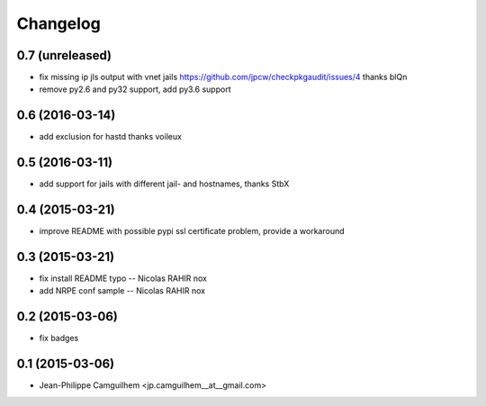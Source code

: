 Changelog
=========

0.7 (unreleased)
----------------

- fix missing ip jls output with vnet jails https://github.com/jpcw/checkpkgaudit/issues/4 thanks blQn
- remove py2.6 and py32 support, add py3.6 support


0.6 (2016-03-14)
----------------

- add exclusion for hastd thanks voileux


0.5 (2016-03-11)
----------------

- add support for jails with different jail- and hostnames,  thanks StbX


0.4 (2015-03-21)
----------------

- improve README with possible pypi ssl certificate problem, provide a workaround


0.3 (2015-03-21)
----------------

- fix install README typo -- Nicolas RAHIR nox

- add NRPE conf sample -- Nicolas RAHIR nox


0.2 (2015-03-06)
----------------

- fix badges


0.1 (2015-03-06)
----------------

- Jean-Philippe Camguilhem <jp.camguilhem__at__gmail.com>


